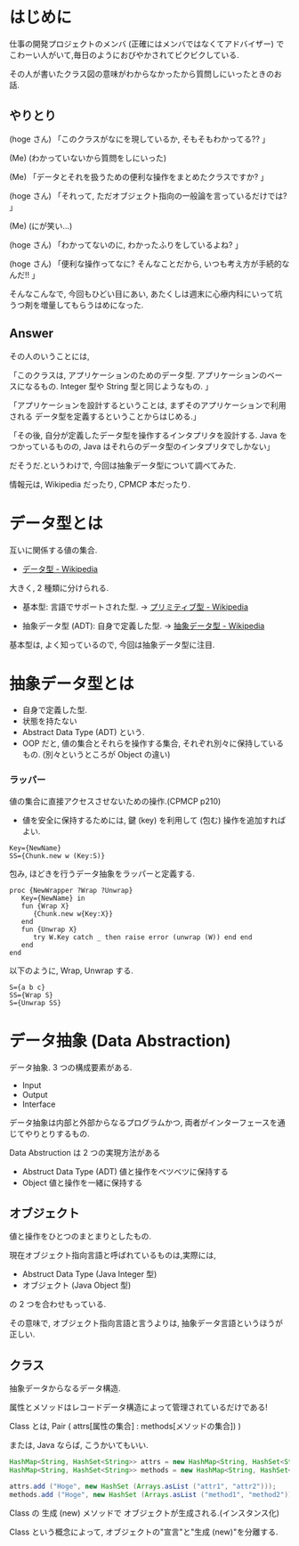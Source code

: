 #+OPTIONS: toc:nil num:nil todo:nil pri:nil tags:nil ^:nil TeX:nil
#+CATEGORY: 技術メモ
#+TAGS:
#+DESCRIPTION:
#+TITLE: 
* はじめに
  仕事の開発プロジェクトのメンバ (正確にはメンバではなくてアドバイザー) 
  でこわーい人がいて,毎日のようにおびやかされてビクビクしている.

  その人が書いたクラス図の意味がわからなかったから質問しにいったときのお話.

** やりとり
  (hoge さん) 「このクラスがなにを現しているか, そもそもわかってる?? 」

  (Me) (わかっていないから質問をしにいった)

  (Me) 「データとそれを扱うための便利な操作をまとめたクラスですか? 」

  (hoge さん) 「それって, ただオブジェクト指向の一般論を言っているだけでは? 」
  
  (Me) (にが笑い...)

  (hoge さん) 「わかってないのに, わかったふりをしているよね? 」

  (hoge さん) 「便利な操作ってなに? そんなことだから, いつも考え方が手続的なんだ!! 」

  そんなこんなで, 今回もひどい目にあい, 
  あたくしは週末に心療内科にいって坑うつ剤を増量してもらうはめになった.

** Answer
  その人のいうことには,

  「このクラスは, アプリケーションのためのデータ型. 
    アプリケーションのベースになるもの.
    Integer 型や String 型と同じようなもの. 」

  「アプリケーションを設計するということは,
  まずそのアプリケーションで利用される
  データ型を定義するということからはじめる.」

  「その後, 自分が定義したデータ型を操作するインタプリタを設計する.
  Java をつかっているものの,
  Java はそれらのデータ型のインタプリタでしかない」
  
  だそうだ.というわけで, 今回は抽象データ型について調べてみた.

  情報元は, Wikipedia だったり, CPMCP 本だったり.

* データ型とは
  互いに関係する値の集合.
  - [[http://ja.wikipedia.org/wiki/%E3%83%87%E3%83%BC%E3%82%BF%E5%9E%8B][データ型 - Wikipedia]]

  大きく, 2 種類に分けられる.
    - 基本型: 言語でサポートされた型.
      -> [[http://ja.wikipedia.org/wiki/%E3%83%97%E3%83%AA%E3%83%9F%E3%83%86%E3%82%A3%E3%83%96%E5%9E%8B][プリミティブ型 - Wikipedia]]

    - 抽象データ型 (ADT): 自身で定義した型.
      ->  [[http://ja.wikipedia.org/wiki/%E6%8A%BD%E8%B1%A1%E3%83%87%E3%83%BC%E3%82%BF%E5%9E%8B][抽象データ型 - Wikipedia]]

   基本型は, よく知っているので, 今回は抽象データ型に注目.

* 抽象データ型とは
  - 自身で定義した型. 
  - 状態を持たない
  - Abstract Data Type (ADT) という.
  - OOP だと, 値の集合とそれらを操作する集合, それぞれ別々に保持しているもの.
    (別々というところが Object の違い)

*** ラッパー
    値の集合に直接アクセスさせないための操作.(CPMCP p210)
    - 値を安全に保持するためには, 
      鍵 (key) を利用して (包む) 操作を追加すればよい.

#+begin_src oz
Key={NewName}
SS={Chunk.new w (Key:S)}
#+end_src

    包み, ほどきを行うデータ抽象をラッパーと定義する.

    #+begin_src oz
proc {NewWrapper ?Wrap ?Unwrap}
   Key={NewName} in
   fun {Wrap X}
      {Chunk.new w{Key:X}}
   end
   fun {Unwrap X}
      try W.Key catch _ then raise error (unwrap (W)) end end
   end
end
    #+end_src

以下のように, Wrap, Unwrap する.

#+begin_src oz
S={a b c}
SS={Wrap S}
S={Unwrap SS}
#+end_src

* データ抽象 (Data Abstraction)
  データ抽象. 3 つの構成要素がある.
  - Input
  - Output
  - Interface

  データ抽象は内部と外部からなるプログラムかつ, 
  両者がインターフェースを通じてやりとりするもの.

  Data Abstruction は 2 つの実現方法がある
  - Abstruct Data Type (ADT)
    値と操作をベツベツに保持する
  - Object
    値と操作を一緒に保持する

** オブジェクト
  値と操作をひとつのまとまりとしたもの. 

  現在オブジェクト指向言語と呼ばれているものは,実際には,
  - Abstruct Data Type (Java Integer 型)
  - オブジェクト (Java Object 型)
  の 2 つを合わせもっている.
  
  その意味で, オブジェクト指向言語と言うよりは,
  抽象データ言語というほうが正しい.
  
** クラス
   抽象データからなるデータ構造.

   属性とメソッドはレコードデータ構造によって管理されているだけである!

   Class とは, Pair ( attrs[属性の集合] : methods[メソッドの集合]) )
   
   または, Java ならば, こうかいてもいい.

   #+begin_src java
   HashMap<String, HashSet<String>> attrs = new HashMap<String, HashSet<String>>();
   HashMap<String, HashSet<String>> methods = new HashMap<String, HashSet<String>>();

   attrs.add ("Hoge", new HashSet (Arrays.asList ("attr1", "attr2")));
   methods.add ("Hoge", new HashSet (Arrays.asList ("method1", "method2")));
   #+end_src

   Class の 生成 (new) メソッドで オブジェクトが生成される.(インスタンス化)

   Class という概念によって, オブジェクトの"宣言"と"生成 (new)"を分離する.
